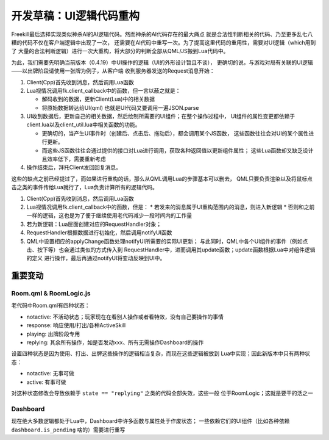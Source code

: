 开发草稿：UI逻辑代码重构
=========================

Freekill最后选择实现类似神杀AI的AI逻辑代码。然而神杀的AI代码存在的最大痛点
就是合法性判断相关的代码、乃至更多乱七八糟的代码不仅在客户端逻辑中出现了一次，
还需要在AI代码中重写一次。为了提高这里代码的重用性，需要对UI逻辑（which用到了
大量的合法判断逻辑）进行一次大重构，将大部分的判断全部从QML/JS搬到Lua代码中。

为此，我们需要先明确当前版本（0.4.19）中UI操作的逻辑（UI的外形设计暂且不谈），
更确切的说，与游戏对局有关联的UI逻辑——以出牌阶段请使用一张牌为例子，从客户端
收到服务器发送的Request消息开始：

1. Client(Cpp)首先收到消息，然后调用Lua函数
2. Lua视情况调用fk.client_callback中的函数，但一言以蔽之就是：

   * 解码收到的数据，更新Client(Lua)中的相关数据
   * 将原始数据转达给UI(qml) 也就是UI代码又要调用一遍JSON.parse

3. UI收到数据后，更新自己的相关数据，然后绘制所需要的UI组件；在整个操作过程中，
   UI组件的属性变更都依赖于client.lua以及client_util.lua中相关函数的功能。

   * 更确切的，当产生UI事件时（创建后、点击后、拖动后），都会调用某个JS函数，
     这些函数往往会对UI的某个属性进行更新。

   * 而这些JS函数往往会通过提供的接口对Lua进行调用，获取各种返回值以更新组件属性；
     这些Lua函数却又缺乏设计且效率低下，需要重新考虑

4. 操作结束后，拜托Client发回回复消息。

这些的缺点之前已经提过了，而如果进行重构的话，那么从QML调用Lua的步骤基本可以删去，
QML只要负责渲染以及将鼠标点击之类的事件传给Lua就行了，Lua负责计算所有的逻辑代码。

1. Client(Cpp)首先收到消息，然后调用Lua函数
2. Lua视情况调用fk.client_callback中的函数，但是：
   * 若发来的消息属于UI重构范围内的消息，则进入新逻辑
   * 否则和之前一样的逻辑，这也是为了便于继续使用老代码减少一段时间内的工作量
3. 若为新逻辑：Lua层面创建对应的RequestHandler对象；
4. RequestHandler根据数据进行初始化，然后调用notifyUI函数
5. QML中设置相应的applyChange函数处理notifyUI所需要的实际UI更新；
   与此同时，QML中各个UI组件的事件（例如点击、按下等）也会通过类似的方式传入到
   RequestHandler中，进而调用其update函数；update函数根据Lua中对组件逻辑的定义
   进行操作，最后再通过notifyUI将变动反映到UI中。

重要变动
-------------

Room.qml & RoomLogic.js
~~~~~~~~~~~~~~~~~~~~~~~~~

老代码中Room.qml有四种状态：

* notactive: 不活动状态；玩家现在在看别人操作或者看特效，没有自己要操作的事情
* response: 响应使用/打出/各种ActiveSkill
* playing: 出牌阶段专用
* replying: 其余所有操作，如是否发动xxx、所有无需操作Dashboard的操作

设置四种状态是因为使用、打出、出牌这些操作的逻辑相当复杂，而现在这些逻辑被放到
Lua中实现；因此新版本中只有两种状态：

* notactive: 无事可做
* active: 有事可做

对这种状态修改会导致依赖于 ``state == "replying"`` 之类的代码全部失效，这些一般
位于RoomLogic；这就是要干的活之一

Dashboard
~~~~~~~~~~~

现在绝大多数逻辑都处于Lua中，Dashboard中许多函数与属性处于作废状态；
一些依赖它们的UI组件（比如各种依赖 ``dashboard.is_pending`` 啥的）需要进行重写
